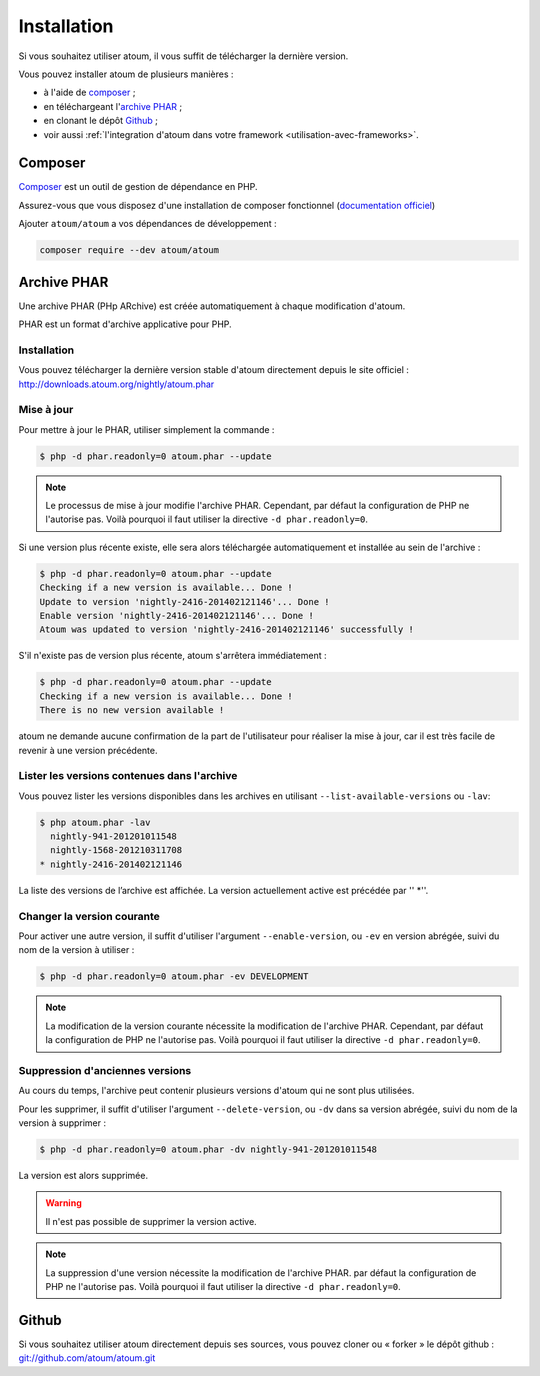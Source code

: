 
.. _installation:

Installation
************

Si vous souhaitez utiliser atoum, il vous suffit de télécharger la dernière version.

Vous pouvez installer atoum de plusieurs manières :

* à l'aide de `composer`_ ;
* en téléchargeant l'`archive PHAR`_ ;
* en clonant le dépôt `Github`_ ;
* voir aussi :ref:`l'integration d'atoum dans votre framework <utilisation-avec-frameworks>`.

.. _installation-par-composer:

Composer
========

`Composer <http://getcomposer.org>`_ est un outil de gestion de dépendance en PHP.

Assurez-vous que vous disposez d'une installation de composer fonctionnel (`documentation officiel <https://getcomposer.org/doc/00-intro.md#installation-linux-unix-osx>`_)

Ajouter ``atoum/atoum`` a vos dépendances de développement :

.. code-block:: json

   composer require --dev atoum/atoum


.. _archive-phar:

Archive PHAR
============

Une archive PHAR (PHp ARchive) est créée automatiquement à chaque modification d'atoum.

PHAR est un format d'archive applicative pour PHP.


Installation
------------

Vous pouvez télécharger la dernière version stable d'atoum directement depuis le site officiel : `http://downloads.atoum.org/nightly/atoum.phar <http://downloads.atoum.org/nightly/atoum.phar>`_


Mise à jour
----------------------

Pour mettre à jour le PHAR, utiliser simplement la commande :

.. code-block:: shell

   $ php -d phar.readonly=0 atoum.phar --update

.. note::
	Le processus de mise à jour modifie l'archive PHAR. Cependant, par défaut la configuration de PHP ne l'autorise pas. Voilà pourquoi il faut utiliser la directive ``-d phar.readonly=0``.


Si une version plus récente existe, elle sera alors téléchargée automatiquement et installée au sein de l'archive :

.. code-block:: shell

   $ php -d phar.readonly=0 atoum.phar --update
   Checking if a new version is available... Done !
   Update to version 'nightly-2416-201402121146'... Done !
   Enable version 'nightly-2416-201402121146'... Done !
   Atoum was updated to version 'nightly-2416-201402121146' successfully !

S'il n'existe pas de version plus récente, atoum s'arrêtera immédiatement :

.. code-block:: shell

   $ php -d phar.readonly=0 atoum.phar --update
   Checking if a new version is available... Done !
   There is no new version available !

atoum ne demande aucune confirmation de la part de l'utilisateur pour réaliser la mise à jour, car il est très facile de revenir à une version précédente.

Lister les versions contenues dans l'archive
--------------------------------------------------------

Vous pouvez lister les versions disponibles dans les archives en utilisant ``--list-available-versions`` ou ``-lav``:

.. code-block:: shell

   $ php atoum.phar -lav
     nightly-941-201201011548
     nightly-1568-201210311708
   * nightly-2416-201402121146

La liste des versions de l’archive est affichée. La version actuellement active est précédée par '' *''.

Changer la version courante
-----------------------------------

Pour activer une autre version, il suffit d'utiliser l'argument ``--enable-version``, ou ``-ev`` en version abrégée, suivi du nom de la version à utiliser :

.. code-block:: shell

   $ php -d phar.readonly=0 atoum.phar -ev DEVELOPMENT

.. note::
	La modification de la version courante nécessite la modification de l'archive PHAR. Cependant, par défaut la configuration de PHP ne l'autorise pas. Voilà pourquoi il faut utiliser la directive ``-d phar.readonly=0``.


Suppression d'anciennes versions
-----------------------------------------

Au cours du temps, l'archive peut contenir plusieurs versions d'atoum qui ne sont plus utilisées.

Pour les supprimer, il suffit d'utiliser l'argument ``--delete-version``, ou ``-dv`` dans sa version abrégée, suivi du nom de la version à supprimer :

.. code-block:: shell

   $ php -d phar.readonly=0 atoum.phar -dv nightly-941-201201011548

La version est alors supprimée.

.. warning::
	Il n'est pas possible de supprimer la version active.

.. note::
	La suppression d'une version nécessite la modification de l'archive PHAR. par défaut la configuration de PHP ne l'autorise pas. 
	Voilà pourquoi il faut utiliser la directive ``-d phar.readonly=0``.

.. _installation-par-github:

Github
======

Si vous souhaitez utiliser atoum directement depuis ses sources, vous pouvez cloner ou « forker » le dépôt github : `git://github.com/atoum/atoum.git <git://github.com/atoum/atoum.git>`_
